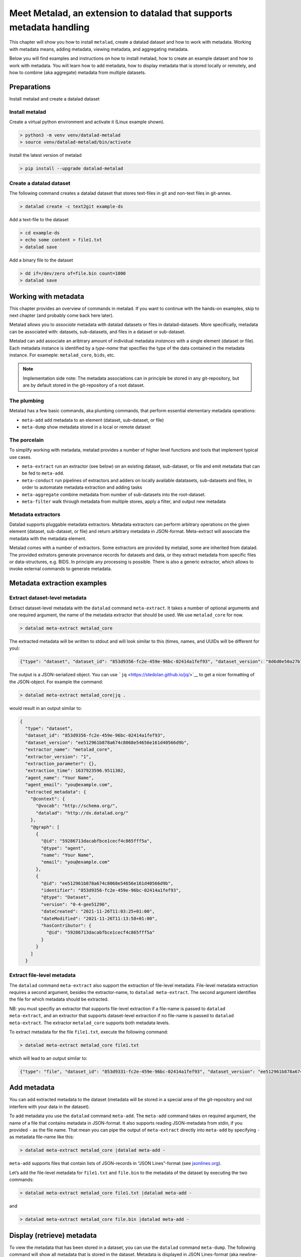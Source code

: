 Meet Metalad, an extension to datalad that supports metadata handling
*********************************************************************

This chapter will show you how to install ``metalad``, create a datalad
dataset and how to work with metadata. Working with metadata means,
adding metadata, viewing metadata, and aggregating metadata.

Below you will find examples and instructions on how to install metalad,
how to create an example dataset and how to work with metadata. You will
learn how to add metadata, how to display metadata that is stored
locally or remotely, and how to combine (aka aggregate) metadata from
multiple datasets.

Preparations
=============

Install metalad and create a datalad dataset

Install metalad
---------------

Create a virtual python environment and activate it (Linux example shown).

.. code:: shell

   > python3 -m venv venv/datalad-metalad
   > source venv/datalad-metalad/bin/activate

Install the latest version of metalad

.. code:: shell

   > pip install --upgrade datalad-metalad

Create a datalad dataset
------------------------

The following command creates a datalad dataset that stores text-files
in git and non-text files in git-annex.

.. code:: shell

   > datalad create -c text2git example-ds

Add a text-file to the dataset

.. code:: shell

   > cd example-ds
   > echo some content > file1.txt
   > datalad save

Add a binary file to the dataset

.. code:: shell

   > dd if=/dev/zero of=file.bin count=1000
   > datalad save

Working with metadata
=====================

This chapter provides an overview of commands in metalad. If you want to
continue with the hands-on examples, skip to next chapter (and probably
come back here later).

Metalad allows you to *associate* metadata with datalad datasets or
files in datalad-datasets. More specifically, metadata can be associated
with: datasets, sub-datasets, and files in a dataset or sub-dataset.

Metalad can add associate an aribtrary amount of individual metadata
*instances* with a single element (dataset or file). Each metadata
instance is identified by a *type-name* that specifies the type of the
data contained in the metadata instance. For exameple: ``metalad_core``,
``bids``, etc.

.. note:: Implementation side note:
   The metadata associations can in principle be stored in any
   git-repository, but are by default stored in the git-repository of
   a root dataset.

The plumbing
------------

Metalad has a few basic commands, aka plumbing commands, that perform
essential elementary metadata operations:

-  ``meta-add`` add metadata to an element (dataset, sub-dataset, or
   file)

-  ``meta-dump`` show metadata stored in a local or remote dataset


The porcelain
-------------

To simplify working with metadata, metalad provides a number of higher
level functions and tools that implement typical use cases.

-  ``meta-extract`` run an extractor (see below) on an existing dataset,
   sub-dataset, or file and emit metadata that can be fed to
   ``meta-add``.

-  ``meta-conduct`` run pipelines of extractors and adders on locally
   available datatasets, sub-datasets and files, in order to automatate
   metadata extraction and adding tasks

-  ``meta-aggregate`` combine metadata from number of sub-datasets into
   the root-dataset.

- ``meta-filter`` walk through metadata from multiple stores, apply a
  filter, and output new metadata

Metadata extractors
-------------------

Datalad supports pluggable metadata extractors. Metadata extractors can
perform arbitrary operations on the given element (dataset, sub-dataset,
or file) and return arbitrary metadata in JSON-format. Meta-extract will
associate the metadata with the metadata element.

Metalad comes with a number of extractors. Some extractors are provided
by metalad, some are inherited from datalad. The provided extrators
generate provenance records for datasets and data, or they extract
metadata from specific files or data-structures, e.g. BIDS. In principle
any processing is possible. There is also a generic extractor, which
allows to invoke external commands to generate metadata.

Metadata extraction examples
============================

Extract dataset-level metadata
------------------------------

Extract dataset-level metadata with the ``datalad`` command
``meta-extract``. It takes a number of optional arguments and one
required argument, the name of the metadata extractor that should be
used. We use ``metalad_core`` for now.

.. code:: shell

   > datalad meta-extract metalad_core

The extracted metadata will be written to stdout and will look similar
to this (times, names, and UUIDs will be different for you):

.. code:: json

   {"type": "dataset", "dataset_id": "853d9356-fc2e-459e-96bc-02414a1fef93", "dataset_version": "8d6d0e50a27b7540717360e21332b1ad0c924415", "extractor_name": "metalad_core", "extractor_version": "1", "extraction_parameter": {}, "extraction_time": 1637921555.282522, "agent_name": "Your Name", "agent_email": "you@example.com", "extracted_metadata": {"@context": {"@vocab": "http://schema.org/", "datalad": "http://dx.datalad.org/"}, "@graph": [{"@id": "59286713dacabfbce1cecf4c865fff5a", "@type": "agent", "name": "Your Name", "email": "you@example.com"}, {"@id": "8d6d0e50a27b7540717360e21332b1ad0c924415", "identifier": "853d9331-fc2e-459e-96bc-02414a1fef93", "@type": "Dataset", "version": "0-3-g8d6d0e5", "dateCreated": "2021-11-26T11:03:25+01:00", "dateModified": "2021-11-26T11:09:27+01:00", "hasContributor": {"@id": "59286713dacabfbce1cecf4c865fff5a"}}]}}

The output is a JSON-serialized object. You can use
```jq`` <https://stedolan.github.io/jq/>`__ to get a nicer formatting of
the JSON-object. For example the command:

.. code:: shell

   > datalad meta-extract metalad_core|jq .

would result in an output similar to:

.. code:: json

   {
     "type": "dataset",
     "dataset_id": "853d9356-fc2e-459e-96bc-02414a1fef93",
     "dataset_version": "ee512961b878a674c8068e54656e161d40566d9b",
     "extractor_name": "metalad_core",
     "extractor_version": "1",
     "extraction_parameter": {},
     "extraction_time": 1637923596.9511302,
     "agent_name": "Your Name",
     "agent_email": "you@example.com",
     "extracted_metadata": {
       "@context": {
         "@vocab": "http://schema.org/",
         "datalad": "http://dx.datalad.org/"
       },
       "@graph": [
         {
           "@id": "59286713dacabfbce1cecf4c865fff5a",
           "@type": "agent",
           "name": "Your Name",
           "email": "you@example.com"
         },
         {
           "@id": "ee512961b878a674c8068e54656e161d40566d9b",
           "identifier": "853d9356-fc2e-459e-96bc-02414a1fef93",
           "@type": "Dataset",
           "version": "0-4-gee51296",
           "dateCreated": "2021-11-26T11:03:25+01:00",
           "dateModified": "2021-11-26T11:13:58+01:00",
           "hasContributor": {
             "@id": "59286713dacabfbce1cecf4c865fff5a"
           }
         }
       ]
     }

Extract file-level metadata
---------------------------

The ``datalad`` command ``meta-extract`` also support the extraction of
file-level metadata. File-level metadata extraction requires a second
argument, besides the extractor-name, to ``datalad meta-extract``. The
second argument identifies the file for which metadata should be
extracted.

NB: you must specifiy an extractor that supports file-level extraction
if a file-name is passed to ``datalad meta-extract``, and an extractor
that supports dataset-level extraction if no file-name is passed to
``datalad meta-extract``. The extractor ``metalad_core`` supports both
metadata levels.

To extract metadata for the file ``file1.txt``, execute the following
command:

.. code:: shell

   > datalad meta-extract metalad_core file1.txt

which will lead to an output similar to:

.. code:: json

   {"type": "file", "dataset_id": "853d9331-fc2e-459e-96bc-02414a1fef93", "dataset_version": "ee512961b878a674c8068e54656e161d40566d9b", "path": "file1.txt", "extractor_name": "metalad_core", "extractor_version": "1", "extraction_parameter": {}, "extraction_time": 1637927097.2165475, "agent_name": "Your Name", "agent_email": "you@example.com", "extracted_metadata": {"@id": "datalad:SHA1-s13--2ef267e25bd6c6a300bb473e604b092b6a48523b", "contentbytesize": 13}}

Add metadata
============

You can add extracted metadata to the dataset (metadata will be stored
in a special area of the git-repository and not interfere with your data
in the dataset).

To add metadata you use the ``datalad`` command ``meta-add``. The
``meta-add`` command takes on required argument, the name of a file that
contains metadata in JSON-format. It also supports reading JSON-metadata
from stdin, if you provided ``-`` as the file name. That mean you can
pipe the output of ``meta-extract`` directly into ``meta-add`` by
specifying ``-`` as metadata file-name like this:

.. code:: shell

   > datalad meta-extract metalad_core |datalad meta-add -

``meta-add`` supports files that contain lists of JSON-records in “JSON
Lines”-format (see `jsonlines.org <https://jsonlines.org/>`_).

Let’s add the file-level metadata for ``file1.txt`` and ``file.bin`` to
the metadata of the dataset by executing the two commands:

.. code:: shell

   > datalad meta-extract metalad_core file1.txt |datalad meta-add -

and

.. code:: shell

   > datalad meta-extract metalad_core file.bin |datalad meta-add -

Display (retrieve) metadata
===========================

To view the metadata that has been stored in a dataset, you can use the
``datalad`` command ``meta-dump``. The following command will show all
metadata that is stored in the dataset. Metadata is displayed in JSON
Lines-format (aka newline-delimited JSON), which is a number of lines
where each line contains a serialized JSON object.

.. code:: shell

   datalad meta-dump -r

Its execution will generate a result similar to:

.. code:: json

   {"type": "dataset", "dataset_id": "853d9356-fc2e-459e-96bc-02414a1fef93", "dataset_version": "ee512961b878a674c8068e54656e161d40566d9b", "extraction_time": 1637924361.8114567, "agent_name": "Your Name", "agent_email": "you@example.com", "extractor_name": "metalad_core", "extractor_version": "1", "extraction_parameter": {}, "extracted_metadata": {"@context": {"@vocab": "http://schema.org/", "datalad": "http://dx.datalad.org/"}, "@graph": [{"@id": "59286713dacabfbce1cecf4c865fff5a", "@type": "agent", "name": "Your Name", "email": "you@example.com"}, {"@id": "ee512961b878a674c8068e54656e161d40566d9b", "identifier": "853d9356-fc2e-459e-96bc-02414a1fef93", "@type": "Dataset", "version": "0-4-gee51296", "dateCreated": "2021-11-26T11:03:25+01:00", "dateModified": "2021-11-26T11:13:58+01:00", "hasContributor": {"@id": "59286713dacabfbce1cecf4c865fff5a"}}]}}
   {"type": "file", "path": "file1.txt", "dataset_id": "853d9356-fc2e-459e-96bc-02414a1fef93", "dataset_version": "ee512961b878a674c8068e54656e161d40566d9b", "extraction_time": 1637927239.2590044, "agent_name": "Your Name", "agent_email": "you@example.com", "extractor_name": "metalad_core", "extractor_version": "1", "extraction_parameter": {}, "extracted_metadata": {"@id": "datalad:SHA1-s13--2ef267e25bd6c6a300bb473e604b092b6a48523b", "contentbytesize": 13}}
   {"type": "file", "path": "file.bin", "dataset_id": "853d9356-fc2e-459e-96bc-02414a1fef93", "dataset_version": "ee512961b878a674c8068e54656e161d40566d9b", "extraction_time": 1637927246.2115273, "agent_name": "Your Name", "agent_email": "you@example.com", "extractor_name": "metalad_core", "extractor_version": "1", "extraction_parameter": {}, "extracted_metadata": {"@id": "datalad:MD5E-s512000--816df6f64deba63b029ca19d880ee10a.bin", "contentbytesize": 512000}}

Adding a lot of metadata with ``meta-conduct``
==============================================

To extract and add metadata from a large number of files or from all
files of a dataset you can use ``meta-conduct``. Meta-conduct can be
configured to execute a number of ``meta-extract`` and ``meta-add``
commands automatically in parallel. The operations that ``meta-conduct``
should perform are defined in pipeline definitions. A few pipeline
definitions are provided with metalad, and we will use the
``extract_metadata`` pipeline.

Adding dataset-level metadata
-----------------------------

Execute the following command:

.. code:: shell

   datalad meta-conduct extract_metadata traverser:`pwd` traverser:dataset extractor:dataset extractor:metalad_core

You will get an output which is similar to:

.. code:: shell

   meta_conduct(ok): <...>/gist/example-ds

What happened?

You just ran the ``extract_metadata`` pipeline and specified that you
want to traverse the current directory (:literal:`traverser:`pwd\``),
and that you want to operate on all datasets that are encountered
(``traverser:Dataset``). You also specified that, for each element
found during traversal, you would like to execute a dataset-level
extractor (``extractor:dataset``) with the name ``metalad_core``
(``extractor:metalad_core``).

The pipeline found one dataset in the current directory and added the
metadata to it. Since you have done that already before using
``meta-extract`` and ``meta-add``, you have the same number of
metadata entries in the metadata store. That means ``datalad meta-dump
-r`` will give you three results. But you might notice that the
``extraction-time`` of the dataset-level entry has changed.

Metalad comes with different pre-built pipelines. Some allow to
automatically fetch an annexed file and automatically drop said file,
after is has been processed.

Adding file-level metadata
--------------------------

You can also add file-metadata using ``meta-conduct``. Execute the
following command:

.. code:: shell

   datalad meta-conduct extract_metadata traverser:`pwd` traverser:file extractor:file extractor:metalad_core

You will get an output which is similar to:

.. code:: shell

   meta_conduct(ok): <...>/example-ds/file1.txt                                                         
   meta_conduct(ok): <...>/example-ds/file.bin
   action summary:
     meta_conduct (ok: 2)

What happened here?

The traverser found two elements that fitted your description
(``traverser:Dataset``), executed the specified extractor on them
(``extractor:metalad_core``), and added the results to the metadata
storage.

Again, you can verify this with the value of ``extraction_time`` in the
output of ``datalad meta-dump -r``.

Joining metadata from multiple datasets with ``meta-aggregate``
===============================================================

Let’s have a look at ``meta-aggregate``. The command ``meta-aggregate``
copies metadata from sub-datasets into the metadata store of the root
dataset.

Subdataset creation
-------------------

To see ``meta-aggregate`` in action we first create a sub-datasets:

.. code:: shell

   > datalad create -d . -c text2git subds1

This command will yield an output similar to:

.. code:: shell

   [INFO   ] Creating a new annex repo at <...>/example-ds/subds1 
   [INFO   ] Running procedure cfg_text2git 
   [INFO   ] == Command start (output follows) ===== 
   [INFO   ] == Command exit (modification check follows) =====
   add(ok): subds1 (file)
   add(ok): .gitmodules (file)
   save(ok): . (dataset)
   create(ok): subds1 (dataset)
   action summary:
     add (ok: 2)
     create (ok: 1)
     save (ok: 1)

Create some content and save it:

.. code:: shell

   > cd subds1
   > echo content of subds1/file_subds1.1.txt > file_subds1.1.txt
   > datalad save

Now run the file level extractor in the subdataset:

.. code:: shell

   > datalad meta-conduct extract_metadata traverser:`pwd` traverser:file extractor:file extractor:metalad_core

and the dataset-level extractor:

.. code:: shell

   > datalad meta-conduct extract_metadata traverser:`pwd` traverser:dataset extractor:dataset extractor:metalad_core

If you want you can view the added metadata in the subdataset with the
command ``datalad meta-dump -r``.

Since we modified the subdataset, we should also save the root dataset:

.. code:: shell

   > cd ..
   > datalad save

Aggregating
-----------

After all the above commands are executed, we have metadata stored in
two datasets (more precisely, in the metadata stores of the datasets
which are the git repositories). In the metadata store of ``example-ds``
we have the following information:

.. code:: none

   version: <version of dataset at metadata extraction>
     dataset-level:
       .:
         metalad_core: <metadata for example-ds>
     file-level:
       ./file1.txt:
         metalad_core: <metadata for file1.txt>
       ./file.bin:
         metalad_core: <metadata for file.bin>

And in the metadata store of ``subds1`` we have:

.. code:: none

   version: <version of dataset at metadata extraction>
     dataset-level:
       .:
         metalad_core: <metadata for subds1>
     file-level:
       ./file_subds1.1.txt: <metadata for file_subds1.1.txt> 

Now let us aggregate the subdataset metadata into the root dataset with
the command ``meta-aggregate``:

.. code:: shell

   > datalad meta-aggregate -d . subds1

And display the result:

.. code:: shell

   > datalad meta-dump -r

The output will contain five JSON records (in 5 lines), three from the
top-level datasets and two from the subdataset. It will look similar to
this:

.. code:: json

   {"type": "dataset", "dataset_id": "ceeb844a-c6e8-4b2f-bb7c-62b7ae449a9f", "dataset_version": "bcf9cfde4a599d26094a58efbe4369e0878cb9c8", "extraction_time": 1638357863.4242253, "agent_name": "Your Name", "agent_email": "you@example.com", "extractor_name": "metalad_core", "extractor_version": "1", "extraction_parameter": {}, "extracted_metadata": {"@context": {"@vocab": "http://schema.org/", "datalad": "http://dx.datalad.org/"}, "@graph": [{"@id": "59286713dacabfbce1cecf4c865fff5a", "@type": "agent", "name": "Your Name", "email": "you@example.com"}, {"@id": "bcf9cfde4a599d26094a58efbe4369e0878cb9c8", "identifier": "ceeb844a-c6e8-4b2f-bb7c-62b7ae449a9f", "@type": "Dataset", "version": "0-4-gbcf9cfd", "dateCreated": "2021-12-01T12:24:17+01:00", "dateModified": "2021-12-01T12:24:19+01:00", "hasContributor": {"@id": "59286713dacabfbce1cecf4c865fff5a"}}]}}
   {"type": "file", "path": "file1.txt", "dataset_id": "ceeb844a-c6e8-4b2f-bb7c-62b7ae449a9f", "dataset_version": "bcf9cfde4a599d26094a58efbe4369e0878cb9c8", "extraction_time": 1638357864.5259314, "agent_name": "Your Name", "agent_email": "you@example.com", "extractor_name": "metalad_core", "extractor_version": "1", "extraction_parameter": {}, "extracted_metadata": {"@id": "datalad:SHA1-s13--2ef267e25bd6c6a300bb473e604b092b6a48523b", "contentbytesize": 13}}
   {"type": "file", "path": "file.bin", "dataset_id": "ceeb844a-c6e8-4b2f-bb7c-62b7ae449a9f", "dataset_version": "bcf9cfde4a599d26094a58efbe4369e0878cb9c8", "extraction_time": 1638357864.5327883, "agent_name": "Your Name", "agent_email": "you@example.com", "extractor_name": "metalad_core", "extractor_version": "1", "extraction_parameter": {}, "extracted_metadata": {"@id": "datalad:MD5E-s512000--816df6f64deba63b029ca19d880ee10a.bin", "contentbytesize": 512000}}
   {"type": "dataset", "root_dataset_id": "<unknown>", "root_dataset_version": "7228f027171f7b8949a47812a651600412f2577e", "dataset_path": "subds1", "dataset_id": "4e3422f4-b606-4cf9-818a-a3bb840e3396", "dataset_version": "ddf2a2758fd6773a1171a6fbae4afe48cc982773", "extraction_time": 1638357869.7052076, "agent_name": "Your Name", "agent_email": "you@example.com", "extractor_name": "metalad_core", "extractor_version": "1", "extraction_parameter": {}, "extracted_metadata": {"@context": {"@vocab": "http://schema.org/", "datalad": "http://dx.datalad.org/"}, "@graph": [{"@id": "59286713dacabfbce1cecf4c865fff5a", "@type": "agent", "name": "Your Name", "email": "you@example.com"}, {"@id": "ddf2a2758fd6773a1171a6fbae4afe48cc982773", "identifier": "4e3422f4-b606-4cf9-818a-a3bb840e3396", "@type": "Dataset", "version": "0-3-gddf2a27", "dateCreated": "2021-12-01T12:24:25+01:00", "dateModified": "2021-12-01T12:24:27+01:00", "hasContributor": {"@id": "59286713dacabfbce1cecf4c865fff5a"}}]}}
   {"type": "file", "path": "file_subds1.1.txt", "root_dataset_id": "<unknown>", "root_dataset_version": "7228f027171f7b8949a47812a651600412f2577e", "dataset_path": "subds1", "dataset_id": "4e3422f4-b606-4cf9-818a-a3bb840e3396", "dataset_version": "ddf2a2758fd6773a1171a6fbae4afe48cc982773", "extraction_time": 1638357868.706351, "agent_name": "Your Name", "agent_email": "you@example.com", "extractor_name": "metalad_core", "extractor_version": "1", "extraction_parameter": {}, "extracted_metadata": {"@id": "datalad:SHA1-s36--9ce18068eb4126c23235d965c179b2a53546d104", "contentbytesize": 36}}


.. todo::

   Upcoming: how to delete metadata, how to filter metadata, and how to export metadata.
